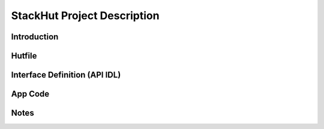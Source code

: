 .. _usage_project:

StackHut Project Description
============================

Introduction
------------


.. _usage_project_hutfile:


Hutfile
-------

Interface Definition (API IDL)
------------------------------

App Code
--------

Notes
-----


